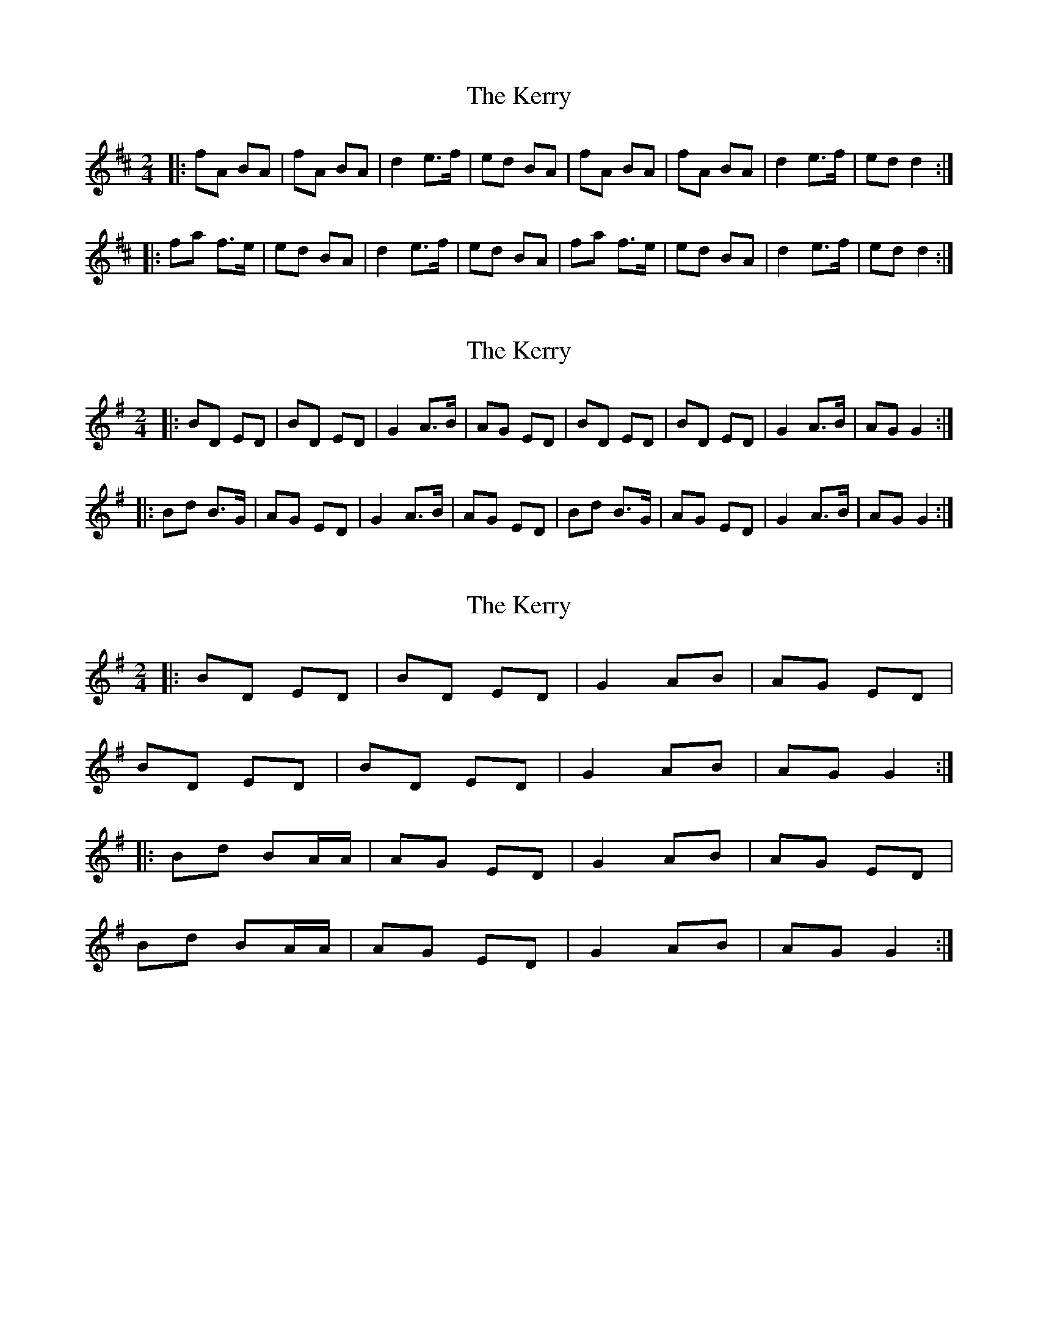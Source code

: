X: 1
T: Kerry, The
Z: Jeremy
S: https://thesession.org/tunes/39#setting39
R: polka
M: 2/4
L: 1/8
K: Dmaj
|:fA BA|fA BA|d2 e>f|ed BA|fA BA| fA BA|d2 e>f| ed d2:||:fa f>e| ed BA|d2 e>f| ed BA|fa f>e| ed BA|d2 e>f |ed d2:|
X: 2
T: Kerry, The
Z: Jeffery
S: https://thesession.org/tunes/39#setting12452
R: polka
M: 2/4
L: 1/8
K: Gmaj
|:BD ED|BD ED|G2 A>B|AG ED|BD ED|BD ED|G2 A>B|AG G2:||:Bd B>G|AG ED|G2 A>B|AG ED|Bd B>G|AG ED|G2 A>B|AG G2:|
X: 3
T: Kerry, The
Z: ceolachan
S: https://thesession.org/tunes/39#setting12453
R: polka
M: 2/4
L: 1/8
K: Gmaj
|: BD ED | BD ED | G2 AB | AG ED |
BD ED | BD ED | G2 AB | AG G2 :|
|: Bd BA/A/ | AG ED | G2 AB | AG ED |
Bd BA/A/ | AG ED | G2 AB | AG G2 :|
X: 4
T: Kerry, The
Z: ceolachan
S: https://thesession.org/tunes/39#setting12454
R: polka
M: 2/4
L: 1/8
K: Gmaj
|: G>A |BD ED | BD E/F/E/D/ | G2 A>B | AG ED |
BD ED | B/c/B/D/ ED/E/ | G2 A>B | AG :|
|: G>A |Bd Bd/B/ | AG ED | G2 A>B | AG EG/A/ |
Bd Bc/B/ | AG E2 | GD/G/ AB | AG :|
X: 5
T: Kerry, The
Z: ceolachan
S: https://thesession.org/tunes/39#setting25367
R: polka
M: 2/4
L: 1/8
K: Dmaj
|: e/ |fA eA/e/ | fA eA | dc/d/ ef | e/f/e/d/ BA |
fA eA/e/ | fA eA | dc/d/ e/d/e/f/ | ed d3/ :|
|: e/ |fa fe | f/e/d BA | d/d/c/d/ ed/e/ | fa ba |
f>a fe | f/e/d BA | dc/d/ e/d/e/f/ | ed d3/ :|
X: 6
T: Kerry, The
Z: Kevin Rietmann
S: https://thesession.org/tunes/39#setting28899
R: polka
M: 2/4
L: 1/8
K: Dmaj
|:fA BA|fA BA|d2 ef|ed BA|fA BA| fA BA|d d/d/ ef| ed d2:|
|:~f3 d| ed BA|d d/d/ ef| ed BA|~f3 d| ed BA|d d/d/ ef |ed d2:|
|:~A3B | ~d3e | f>a fd | e/f/e/d/ Bd | ~A3B | ~d3e | fa fe | d>c d>B :|
X: 7
T: Kerry, The
Z: John Foley
S: https://thesession.org/tunes/39#setting29902
R: polka
M: 2/4
L: 1/8
K: Ador
BD ED  | BD ED| G2 A2 | B/A/G ED| BD ED | BD ED| G2 A2 | BA GG :|
Bd BA | AG ED| G2 A2 | B/A/G ED| Bd BA | AG ED| G2 A2 | BA GG :|
X: 8
T: Kerry, The
Z: Michael Toomey
S: https://thesession.org/tunes/39#setting30506
R: polka
M: 2/4
L: 1/8
K: Dmaj
|:fA BA|fA BA|d2 e>f|ed BA|fA BA| fA BA|d2 e>f| ed d2:|
|:fa f>e| ed BA|d2 e>f| ed BA|fa f>e| ed BA|d2 e>f |ed d2:|

